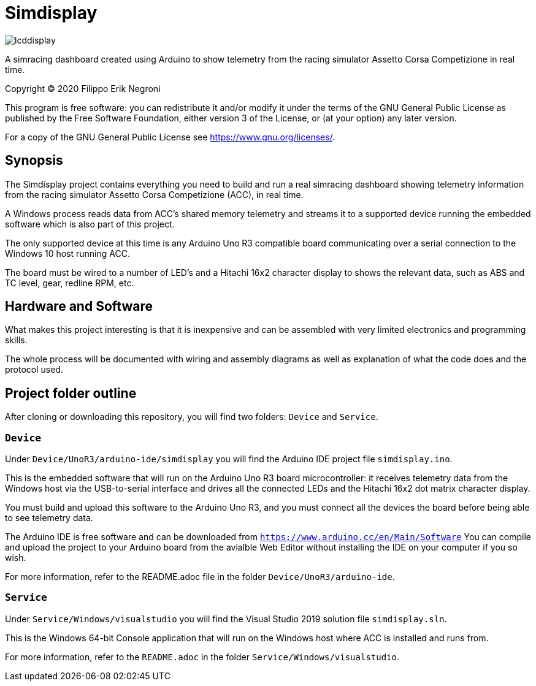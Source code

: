 = Simdisplay

image::https://raw.githubusercontent.com/fenegroni/fenegroni.github.io/master/1.jpg[lcddisplay]

A simracing dashboard created using Arduino to show telemetry
from the racing simulator Assetto Corsa Competizione in real time.

Copyright (C) 2020  Filippo Erik Negroni

This program is free software: you can redistribute it and/or modify
it under the terms of the GNU General Public License as published by
the Free Software Foundation, either version 3 of the License, or
(at your option) any later version.

For a copy of the GNU General Public License see <https://www.gnu.org/licenses/>.

== Synopsis

The Simdisplay project contains everything you need to build and run a real simracing dashboard
showing telemetry information from the racing simulator Assetto Corsa Competizione (ACC), in real time.

A Windows process reads data from ACC's shared memory telemetry and streams it to a supported device
running the embedded software which is also part of this project.

The only supported device at this time is any Arduino Uno R3 compatible board communicating over
a serial connection to the Windows 10 host running ACC.

The board must be wired to a number of LED's and a Hitachi 16x2 character display
to shows the relevant data, such as ABS and TC level, gear, redline RPM, etc.

== Hardware and Software

What makes this project interesting is that it is inexpensive
and can be assembled with very limited electronics and programming skills.

The whole process will be documented with wiring and assembly diagrams
as well as explanation of what the code does and the protocol used.

== Project folder outline

After cloning or downloading this repository, you will find two folders: `Device` and `Service`.

=== `Device`

Under `Device/UnoR3/arduino-ide/simdisplay` you will find the Arduino IDE project file `simdisplay.ino`.

This is the embedded software that will run on the Arduino Uno R3 board microcontroller:
it receives telemetry data from the Windows host via the USB-to-serial interface
and drives all the connected LEDs and the Hitachi 16x2 dot matrix character display.

You must build and upload this software to the Arduino Uno R3, and you must connect
all the devices the board before being able to see telemetry data.

The Arduino IDE is free software and can be downloaded from `https://www.arduino.cc/en/Main/Software`
You can compile and upload the project to your Arduino board from the avialble Web Editor without
installing the IDE on your computer if you so wish.

For more information, refer to the README.adoc file in the folder `Device/UnoR3/arduino-ide`.

=== `Service`

Under `Service/Windows/visualstudio` you will find the Visual Studio 2019 solution file `simdisplay.sln`.

This is the Windows 64-bit Console application that will run on the Windows host
where ACC is installed and runs from.

For more information, refer to the `README.adoc` in the folder `Service/Windows/visualstudio`.

